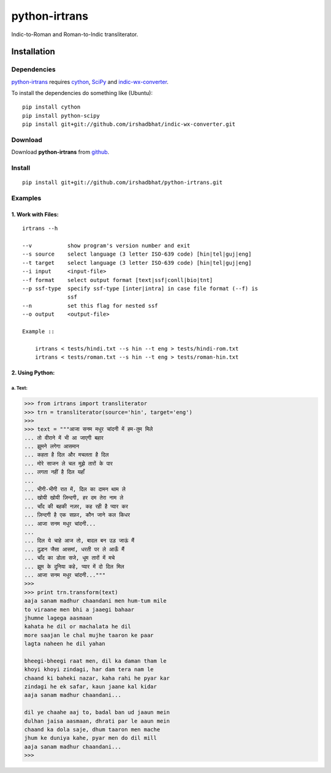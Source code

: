 ==============
python-irtrans
==============

Indic-to-Roman and Roman-to-Indic transliterator.

Installation
============

Dependencies
~~~~~~~~~~~~

`python-irtrans`_ requires `cython`_, `SciPy`_ and `indic-wx-converter`_.

.. _`python-irtrans`: https://github.com/irshadbhat/python-irtrans

.. _`cython`: http://docs.cython.org/src/quickstart/install.html

.. _`Scipy`: http://www.scipy.org/install.html

.. _`indic-wx-converter`: https://github.com/irshadbhat/indic-wx-converter

To install the dependencies do something like (Ubuntu):

::

    pip install cython
    pip install python-scipy
    pip install git+git://github.com/irshadbhat/indic-wx-converter.git

Download
~~~~~~~~

Download **python-irtrans**  from `github`_.

.. _`github`: https://github.com/irshadbhat/python-irtrans

Install
~~~~~~~

::

    pip install git+git://github.com/irshadbhat/python-irtrans.git    

Examples
~~~~~~~~

1. Work with Files:
^^^^^^^^^^^^^^^^^^^

.. parsed-literal::

    irtrans --h

    --v           show program's version number and exit
    --s source    select language (3 letter ISO-639 code) [hin|tel|guj|eng]
    --t target    select language (3 letter ISO-639 code) [hin|tel|guj|eng]
    --i input     <input-file>
    --f format    select output format [text|ssf|conll|bio|tnt]
    --p ssf-type  specify ssf-type [inter|intra] in case file format (--f) is
                  ssf
    --n           set this flag for nested ssf
    --o output    <output-file>

    Example ::

	irtrans < tests/hindi.txt --s hin --t eng > tests/hindi-rom.txt
	irtrans < tests/roman.txt --s hin --t eng > tests/roman-hin.txt

2. Using Python:
^^^^^^^^^^^^^^^^

a. Text:
""""""""

.. code:: python

    >>> from irtrans import transliterator
    >>> trn = transliterator(source='hin', target='eng')
    >>> 
    >>> text = """आजा सनम मधुर चांदनी में हम-तुम मिले
    ... तो वीराने में भी आ जाएगी बहार
    ... झुमने लगेगा आसमान
    ... कहता है दिल और मचलता है दिल
    ... मोरे साजन ले चल मुझे तारों के पार
    ... लगता नहीं है दिल यहाँ
    ... 
    ... भीगी-भीगी रात में, दिल का दामन थाम ले
    ... खोयी खोयी ज़िन्दगी, हर दम तेरा नाम ले
    ... चाँद की बहकी नज़र, कह रही है प्यार कर
    ... ज़िन्दगी है एक सफ़र, कौन जाने कल किधर
    ... आजा सनम मधुर चांदनी...
    ... 
    ... दिल ये चाहे आज तो, बादल बन उड़ जाऊं मैं
    ... दुल्हन जैसा आसमां, धरती पर ले आऊँ मैं
    ... चाँद का डोला सजे, धूम तारों में मचे
    ... झूम के दुनिया कहे, प्यार में दो दिल मिल
    ... आजा सनम मधुर चांदनी..."""
    >>> 
    >>> print trn.transform(text)
    aaja sanam madhur chaandani men hum-tum mile
    to viraane men bhi a jaaegi bahaar
    jhumne lagega aasmaan
    kahata he dil or machalata he dil
    more saajan le chal mujhe taaron ke paar
    lagta naheen he dil yahan
    
    bheegi-bheegi raat men, dil ka daman tham le
    khoyi khoyi zindagi, har dam tera nam le
    chaand ki baheki nazar, kaha rahi he pyar kar
    zindagi he ek safar, kaun jaane kal kidar
    aaja sanam madhur chaandani...
    
    dil ye chaahe aaj to, badal ban ud jaaun mein
    dulhan jaisa aasmaan, dhrati par le aaun mein
    chaand ka dola saje, dhum taaron men mache
    jhum ke duniya kahe, pyar men do dil mill
    aaja sanam madhur chaandani...
    >>> 

